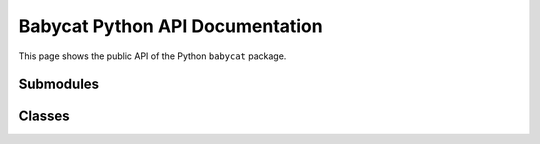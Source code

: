 Babycat Python API Documentation
================================

This page shows the public API of the Python ``babycat`` package.

Submodules
----------

.. autosummary::
   :toctree: generated
   :recursive:

   babycat.exceptions
   babycat.resample_mode

Classes
-------

.. autosummary::
   :toctree: generated
   :recursive:

   babycat.FloatWaveform
   babycat.FloatWaveformNamedResult
